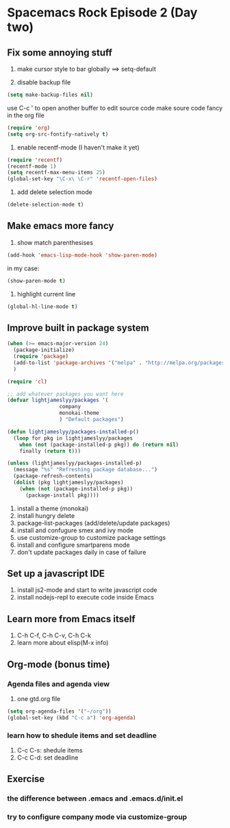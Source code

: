 * Spacemacs Rock Episode 2 (Day two)

** Fix some annoying stuff
1. make cursor style to bar globally ==> setq-default

2. disable backup file
#+BEGIN_SRC emacs-lisp
  (setq make-backup-files nil)
#+END_SRC
use C-c ' to open another buffer to edit source code
make soure code fancy in the org file
#+BEGIN_SRC emacs-lisp
  (require 'org)
  (setq org-src-fontify-natively t)
#+END_SRC

3. enable recentf-mode (I haven't make it yet)
#+BEGIN_SRC emacs-lisp
(require 'recentf)
(recentf-mode 1)
(setq recentf-max-menu-items 25)
(global-set-key "\C-x\ \C-r" 'recentf-open-files)
#+END_SRC

4. add delete selection mode 

#+BEGIN_SRC emacs-lisp
(delete-selection-mode t)
#+END_SRC

** Make emacs more fancy
1. show match parenthesises
#+BEGIN_SRC emacs-lisp
(add-hook 'emacs-lisp-mode-hook 'show-paren-mode)
#+END_SRC
in my case:
#+BEGIN_SRC emacs-lisp
(show-paren-mode t)
#+END_SRC

2. highlight current line
#+BEGIN_SRC emacs-lisp
(global-hl-line-mode t)
#+END_SRC
** Improve built in package system
#+BEGIN_SRC emacs-lisp
(when (>= emacs-major-version 24)
  (package-initialize)
  (require 'package)
  (add-to-list 'package-archives '("melpa" . "http://melpa.org/packages/") t)
  )

(require 'cl)

;; add whatever packages you want here
(defvar lightjameslyy/packages '(
				 company
				 monokai-theme
				 ) "Default packages")

(defun lightjameslyy/packages-installed-p()
  (loop for pkg in lightjameslyy/packages
	when (not (package-installed-p pkg)) do (return nil)
	finally (return t)))

(unless (lightjameslyy/packages-installed-p)
  (message "%s" "Refreshing package database...")
  (package-refresh-contents)
  (dolist (pkg lightjameslyy/packages)
    (when (not (package-installed-p pkg))
      (package-install pkg))))
#+END_SRC

1. install a theme (monokai)
2. install hungry delete
3. package-list-packages (add/delete/update packages)
4. install and confugure smex and ivy mode
5. use customize-group to customize package settings
6. install and configure smartparens mode
7. don't update packages daily in case of failure


** Set up a javascript IDE
1. install js2-mode and start to write javascript code
2. install nodejs-repl to execute code inside Emacs

** Learn more from Emacs itself
1. C-h C-f, C-h C-v, C-h C-k
2. learn more about elisp(M-x info)


** Org-mode (bonus time)
*** Agenda files and agenda view
1. one gtd.org file
#+BEGIN_SRC emacs-lisp
(setq org-agenda-files '("~/org"))
(global-set-key (kbd "C-c a") 'org-agenda)
#+END_SRC
*** learn how to shedule items and set deadline
1. C-c C-s:  shedule items
2. C-c C-d:  set deadline

** Exercise
*** the difference between .emacs and .emacs.d/init.el 
*** try to configure company mode via customize-group
